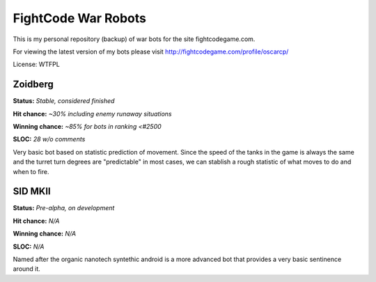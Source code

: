 FightCode War Robots
====================

This is my personal repository (backup) of war bots for the site fightcodegame.com.

For viewing the latest version of my bots please visit http://fightcodegame.com/profile/oscarcp/

License: WTFPL


Zoidberg
--------

**Status:** *Stable, considered finished*

**Hit chance:** *~30% including enemy runaway situations*

**Winning chance:** *~85% for bots in ranking <#2500*

**SLOC:** *28 w/o comments*


Very basic bot based on statistic prediction of movement. Since the speed of the tanks in the game is always the same
and the turret turn degrees are "predictable" in most cases, we can stablish a rough statistic of what moves to do and
when to fire.


SID MKII
--------

**Status:** *Pre-alpha, on development*

**Hit chance:** *N/A*

**Winning chance:** *N/A*

**SLOC:** *N/A*

Named after the organic nanotech syntethic android is a more advanced bot that provides a very basic sentinence around it.
